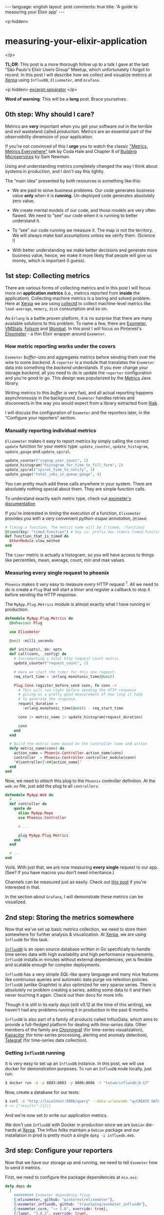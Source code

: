 #+OPTIONS: -*- eval: (org-jekyll-mode); -*-
#+AUTHOR: Renan Ranelli (renanranelli@gmail.com)
#+OPTIONS: toc:nil n:3
#+STARTUP: oddeven
#+STARTUP: hidestars
#+BEGIN_HTML
---
language: english
layout: post
comments: true
title: 'A guide to measuring your Elixir app'
---
#+END_HTML

<p hidden>
* measuring-your-elixir-application
  </p>

  *TL;DR*: This post is a more thorough follow up to a talk I gave at the last
  “São Paulo's Elixir Users Group” Meetup, which unfortunately I forgot to
  record. In this post I will describe how we collect and visualize metrics at
  [[http://www.xerpa.com.br/][Xerpa]] using =InfluxDB=, =Elixometer=, and
  =Grafana=.

  <p hidden> _excerpt-separator_ </p>

  *Word of warning*: This will be a *long* post. Brace yourselves.

** 0th step: Why should I care?

   Metrics are *very* important when you get your software out in the terrible
   and evil wasteland called /production/. Metrics are an essential part of the
   /observability/ dimension of your application.

   If you're not convinced of this I *urge* you to watch the classic
   [[https://youtu.be/czes-oa0yik?t%3D2]["Metrics, Metrics Everywhere"]] talk by
   Coda Hale and Chapter 8 of [[http://www.amazon.com/Building-Microservices-Sam-Newman/dp/1491950358][Building Microservices]] by Sam Newman.

   Using and understanding metrics completely changed the way I think about
   systems in production, and I don't say this lightly.

   The “main idea” presented by both resources is something like this:

     - We are paid to solve business problems. Our code generates business value
       *only* when it is *running*. Un-deployed code generates absolutely zero
       value.

     - We create mental models of our code, and those models are very often
       flawed. We need to “see” our code when it is running to better understand
       it.

     - To “see” our code running we measure it. The map is not the territory. We
       will always make bad assumptions unless we verify them. (Science !)

     - With better understanding we make better decisions and generate more
       business value, hence, we make it more likely that people will give us
       money, which is important (I guess).

** 1st step: Collecting metrics

   There are various forms of collecting metrics and in this post I will focus
   more on *application metrics* (i.e., metrics reported from *inside* the
   application). Collecting machine metrics is a boring and solved problem. Here
   at [[http://www.xerpa.com.br/][Xerpa]] we are using
   [[https://collectd.org/][collectd]] to collect machine-level metrics like
   =load-average=, =memory=, =disk= consumption and so on.

   As =Erlang= is a battle proven platform, it is no surprise that there are
   many available solutions to this problem. To name a few, there are [[https://github.com/Feuerlabs/exometer][Exometer]],
   [[https://github.com/ferd/vmstats][VMStats]], [[https://github.com/boundary/folsom][Folsom]] and [[https://www.erlang-solutions.com/products/wombat-oam.html][Wombat]]. In this post I will focus on Pinterest's
   [[https://github.com/pinterest/elixometer][Elixometer]] - a thin Elixir wrapper around =Exometer=.

*** How metric reporting works under the covers

    =Exometer= /buffer/-izes and aggregates metrics before sending them over the
    wire to some /backend/. A =reporter= is a module that  translates
    the =Exometer= data into something the /backend/ understands. If you ever
    change your storage /backend/, all you need to do is update the =reporter=
    configuration and you're good to go. This design was popularized by the
    [[https://github.com/dropwizard/metrics][Metrics]] Java library.

    Writing metrics to this /buffer/ is very fast, and all actual reporting
    happens asynchronously in the background. =Exometer= handles retries and
    disconnects in the way you would expect from a library extracted from [[http://basho.com/products/][Riak]].

    I will discuss the configuration of =Exometer= and the reporters later, in
    the “Configure your reporters” section.

*** Manually reporting individual metrics

    =Elixometer= makes it easy to report metrics by simply calling the correct
    =update= function for your metric type: =update_counter=,
    =update_histogram=, =update_gauge= and =update_spiral=.

    #+begin_src elixir
update_counter("signup_user_count", 1)
update_histogram("histogram_for_time_to_fill_form", 2)
update_spiral("spiral_time_to_notify", 3)
update_gauge("total_jobs_in_queue_gauge", 4)
    #+end_src

    You can pretty much add these calls anywhere in your system. There are
    absolutely nothing special about them. They are simple function calls.

    To understand exactly each metric type, check out [[https://github.com/Feuerlabs/exometer_core/blob/master/doc/README.md#Built-in_entries_and_probes][exometer's documentation]]

    If you're interested in /timing/ the execution of a function, =Elixometer=
    provides you with a very convenient /python-esque annotation/, =@timed=:

#+begin_src elixir
# Timing a function. The metric name will be [:timed, :function]
@timed(key: "timed.function") # key is: prefix.dev.timers.timed.function
def function_that_is_timed do
  OtherModule.slow_method
end
#+end_src

    The =timer= metric is actually a histogram, so you will have access to
    things like percentiles, mean, average, count, min and max values.

*** Measuring every single request to phoenix

    =Phoenix= makes it very easy to measure every HTTP request ^1. All we need to
    do is create a =Plug= that will start a /timer/ and register a callback to
    stop it before sending the HTTP response.

    The =MyApp.Plug.Metrics= module is almost exactly what I have running in
    production:

#+begin_src elixir
defmodule MyApp.Plug.Metrics do
  @behaviour Plug

  use Elixometer

  @unit :milli_seconds

  def init(opts), do: opts
  def call(conn, _config) do
    # Incrementing a total http request count metric.
    update_counter("request_count", 1)

    # Here we start the timer for this one request.
    req_start_time = :erlang.monotonic_time(@unit)

    Plug.Conn.register_before_send conn, fn conn ->
      # This will run right before sending the HTTP response
      # giving us a pretty good measurement of how long it took
      # to generate the response.
      request_duration =
        :erlang.monotonic_time(@unit) - req_start_time

      conn |> metric_name |> update_histogram(request_duration)

      conn
    end
  end

  # Build the metric name based on the controller name and action
  defp metric_name(conn) do
    action_name = Phoenix.Controller.action_name(conn)
    controller  = Phoenix.Controller.controller_module(conn)
    "#{controller}\##{action_name}"
  end
end
#+end_src

    Now, we need to /attach/ this plug to the =Phoenix= controller definition.
    At the =web.ex= file, just add the plug to all =controllers=:

#+begin_src elixir
defmodule MyApp.Web do
  # ...
  def controller do
    quote do
      alias MyApp.Repo
      use Phoenix.Controller

      # ...

      plug MyApp.Plug.Metrics
    end
  end

  # ...
end

#+end_src

    Voilá. With just that, we are now measuring *every single* request to our
    app. (See? If you have macros you don't need inheritance.)

    Channels can be measured just as easily. Check out [[https://alexgaribay.com/2016/02/27/using-elixometer-with-phoenix/][this post]] if you're
    interested in that.

    In the section about =Grafana=, I will demonstrate these metrics can be
    visualized.

** 2nd step: Storing the metrics somewhere

   Now that we've set up basic metrics collection, we need to store them
   somewhere for further analysis & visualization. At [[http://www.xerpa.com.br/][Xerpa]], we are using
   =InfluxDB= for this task.

   [[https://influxdata.com/time-series-platform/influxdb/][=InfluxDB=]] is an open source database written in Go specifically to handle
   time series data with high availability and high performance requirements.
   =InfluxDB= installs in minutes without external dependencies, yet is flexible
   and scalable enough for complex deployments.

   =InfluxDB= has a very simple /SQL-like/ query language and many nice features
   like continuous queries and automatic data purge via retention policies.
   =InfluxDB= (unlike Graphite) is also optimized for very sparse series. There
   is absolutely no problem creating a series, adding some data to it and then
   never touching it again. Check out their docs for more info.

   Though it is still in its early days (still v0.12 at the time of this
   writing), we haven't had any problems running it in production in the past 6
   months.

   =InfluxDB= is also part of a family of products called InfluxData, which aims
   to provide a full-fledged platform for dealing with /time-series/ data. Other
   members of the family are [[https://influxdata.com/time-series-platform/chronograf/][Chronograf]] (for time-series visualization),
   [[https://influxdata.com/time-series-platform/kapacitor/][Kapacitor]] (for time-series processing, alerting and anomaly detection),
   [[https://influxdata.com/time-series-platform/telegraf/][Telegraf]] (for time-series data collection).

*** Getting =InfluxDB= running

    It is very easy to set up an =InfluxDB= instance. In this post, we will use
    docker for demonstration purposes. To run an =InfluxDB= node locally, just
    run:

     #+begin_src sh
     $ docker run -d -p 8083:8083 -p 8086:8086 -t "tutum/influxdb:0.12"
     #+end_src

    Now, create a database for our tests:

     #+begin_src sh
     $ curl -G "http://localhost:8086/query" --data-urlencode "q=CREATE DATABASE dev"
     # => {"results":[{}]}
     #+end_src

    And we're now set to write our application metrics.

    We don't use =InfluxDB= with Docker in production since we are =Debian=
    die-hards at [[http://www.xerpa.com.br/][Xerpa]]. The Influx folks maintain a =Debian= package and our
    installation in prod is pretty much a single =dpkg -i influxdb.deb=.

** 3rd step: Configure your reporters

   Now that we have our storage up and running, we need to tell =Exometer= how
   to send it metrics.

   First, we need to configure the package dependencies at =mix.exs=:

    #+begin_src elixir
      defp deps do
        [
          ######### Exometer dependency fixup
          {:elixometer, github: "pinterest/elixometer"},
          {:exometer_influxdb, github: "travelping/exometer_influxdb"},
          {:exometer_core, "~> 1.0", override: true},
          {:lager, "3.0.2", override: true},
          {:hackney, "~> 1.4.4", override: true}
        ]
      end
    #+end_src

   Here we need to use =[override: true]= for =lager=, =hackney= and
   =exometer_core= because =elixometer= and =exometer_influxdb= don't agree with
   their required versions.

   After your usual =mix deps.get; mix deps.compile=, we need to configure
   =elixometer= and =exometer= OTP applications. In your =config.exs= file, add
   the following code:

   #+begin_src elixir
   config :elixometer, reporter: :exometer_report_influxdb,
     update_frequency: 5_000,
     env: Mix.env,
     metric_prefix: "myapp"

   config :exometer_core, report: [
     reporters: [
       exometer_report_influxdb: [
         protocol: :http,
         host: "localhost",
         port: 8086,
         db: "dev"
       ]
     ]
   ]
   #+end_src

   With this, when starting your application you should see messages like this:

#+begin_src
16:19:14.109 [info] Application lager started on node nonode@nohost
16:19:14.196 [info] Starting reporters with [{reporters,[{exometer_report_influxdb,[{protocol,http},{host,<<"localhost">>},{port,8086},{db,<<"lu
kla_dev">>},{tags,[{started_at,63629954320}]}]}]}]
16:19:14.197 [info] Application exometer_core started on node nonode@nohost
16:19:14.217 [info] Application elixometer started on node nonode@nohost
16:19:14.290 [info] InfluxDB reporter connecting success: [{protocol,http},{host,<<"localhost">>},{port,8086},{db,<<"dev">>},{tags,[{start
ed_at,63629954320}]}]
16:19:14.328 [info] Running MyApp.Endpoint with Cowboy using http on port 4000
16:19:16.976 [debug] Tzdata polling for update.
16:19:17.006 [warning] lager_error_logger_h dropped 84 messages in the last second that exceeded the limit of 50 messages/sec
16:19:18.569 [debug] Tzdata polling shows the loaded tz database is up to date.
08 May 16:19:21 - info: compiled 20 files into 2 files, copied 155 in 6852ms
#+end_src

** 4th step: Visualizing the metrics

   Now, all we need to do is figure out how to /visualize/ your metrics.

   [[http://grafana.org][Grafana]] is an open-source, general-purpose dashboard and graph composer,
   which runs as a web application. It supports [[http://graphite.wikidot.com/][Graphite]], =InfluxDB= or [[http://opentsdb.net/][OpenTSDB]]
   as /backends/. =Grafana= is arguably the most beautiful dashboarding solution
   out there.

   Setting up =Grafana= is just as easy as =InfluxDB=. We will use Docker to do
   so:

#+begin_src sh
$ docker run -d -p 3000:3000 grafana/grafana:2.6.0
#+end_src

   We can now log-in using the always-so-secure =admin:admin= credentials at
   http://localhost:3000.

   We now need to add our =InfluxDB= database as a data-source for =Grafana=. To
   do so, we click “Data Sources” and then “Add New”. Fill the form based on the
   picture below:

   [[/public/measuring-your-elixir-application/grafanadatasource.png]]

   (The =InfluxDB= credentials are =root:root=)

   With this, you're set to explore =Grafana= and create new dashboards. Below
   are some examples of our production Dashboards:

   [[/public/measuring-your-elixir-application/grafanadash.png]]

** N'th step: Where to go from here

   Having followed this post, you now have a complete /time-series/ storage &
   analysis suite at your disposal. Leverage this tool to create meaningful
   indicators for your business and make more informed decisions. (Suited up
   bosses will love to share your graphs in their shiny Prezi presentations)

   There is a lot of ground we haven't covered in the so-called =observability=
   field of software engineering. Things like alerting, tracing, log
   aggregation, error tracking are just as important as application metrics, and
   you should pursue them too.

   Here at [[http://www.xerpa.com.br/][Xerpa]], we use [[http://honeybadger.io][honeybadger.io]] and [[https://sensuapp.org/][sensu]] to cover some of that ground.
   I will probably blog about this in the future.

   That's it.

   (Special thanks go to Guilherme Nogueira (@nirev), Hugo Bessa (@hugoBessaa)
   and George Guimarães (@georgeguimaraes) for their comments and helpful
   insights)

   ---

   ^1 : This idea is adapted from [[https://alexgaribay.com/2016/02/27/using-elixometer-with-phoenix/][this post]] by Alex Garibay
